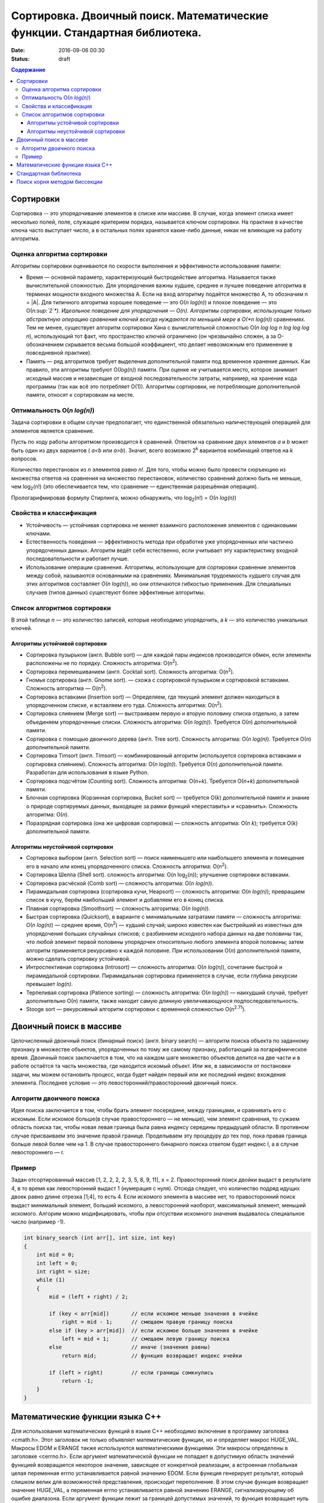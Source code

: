 Сортировка. Двоичный поиск. Математические функции. Стандартная библиотека.   
###########################################################################

:date: 2016-09-06 00:30
:status: draft

.. default-role:: code
.. contents:: Содержание

Сортировки
==========

Cортировка -- это упорядочивание элементов в списке или массиве. В случае, когда элемент списка имеет несколько полей, поле, служащее критерием порядка, называется ключом сортировки. На практике в качестве ключа часто выступает число, а в остальных полях хранятся какие-либо данные, никак не влияющие на работу алгоритма.

Оценка алгоритма сортировки
---------------------------

Алгоритмы сортировки оцениваются по скорости выполнения и эффективности использования памяти:

* Время — основной параметр, характеризующий быстродействие алгоритма. Называется также вычислительной сложностью. Для упорядочения важны худшее, среднее и лучшее поведение алгоритма в терминах мощности входного множества A. Если на вход алгоритму подаётся множество A, то обозначим n = \|A\|. Для типичного алгоритма хорошее поведение — это O(*n log(n)*) и плохое поведение — это O(*n\ :sup:`2`\*). Идеальное поведение для упорядочения — O(n). Алгоритмы сортировки, использующие только абстрактную операцию сравнения ключей всегда нуждаются по меньшей мере в O(*n log(n)*) сравнениях. Тем не менее, существует алгоритм сортировки Хана с вычислительной сложностью O(*n log log n log log log n*), использующий тот факт, что пространство ключей ограничено (он чрезвычайно сложен, а за О-обозначением скрывается весьма большой коэффициент, что делает невозможным его применение в повседневной практике).

* Память — ряд алгоритмов требует выделения дополнительной памяти под временное хранение данных. Как правило, эти алгоритмы требуют O(*log(n)*) памяти. При оценке не учитывается место, которое занимает исходный массив и независящие от входной последовательности затраты, например, на хранение кода программы (так как всё это потребляет O(1)). Алгоритмы сортировки, не потребляющие дополнительной памяти, относят к сортировкам на месте.

Оптимальность O(*n log(n)*)
---------------------------

Задача сортировки в общем случае предполагает, что единственной обязательно наличествующей операцией для элементов является сравнение. 

Пусть по ходу работы алгоритмом производится *k* сравнений. Ответом на сравнение двух элементов *a* и *b* может быть один из двух вариантов ( *a<b* или *a>b*). Значит, всего возможно 2\ :sup:`k`\  вариантов комбинаций ответов на *k* вопросов.

Количество перестановок из *n* элементов равно *n!*. Для того, чтобы можно было провести сюръекцию из множества ответов на сравнения на множество перестановок, количество сравнений должно быть не меньше, чем log\ :sub:`2`\(n!) (это обеспечивается тем, что сравнение — единственная разрешённая операция).

Прологарифмировав формулу Стирлинга, можно обнаружить, что log\ :sub:`2`\(n!) = O(*n log(n)*)


Свойства и классификация
------------------------

* Устойчивость — устойчивая сортировка не меняет взаимного расположения элементов с одинаковыми ключами.

* Естественность поведения — эффективность метода при обработке уже упорядоченных или частично упорядоченных данных. Алгоритм ведёт себя естественно, если учитывает эту характеристику входной последовательности и работает лучше.

* Использование операции сравнения. Алгоритмы, использующие для сортировки сравнение элементов между собой, называются основанными на сравнениях. Минимальная трудоемкость худшего случая для этих алгоритмов составляет O(*n log(n)*), но они отличаются гибкостью применения. Для специальных случаев (типов данных) существуют более эффективные алгоритмы.


Список алгоритмов сортировки
----------------------------

В этой таблице *n* — это количество записей, которые необходимо упорядочить, а *k* — это количество уникальных ключей.

Алгоритмы устойчивой сортировки
*******************************

* Сортировка пузырьком (англ. Bubble sort) — для каждой пары индексов производится обмен, если элементы расположены не по порядку. Сложность алгоритма: O(n\ :sup:`2`\).
* Сортировка перемешиванием (англ. Cocktail sort). Сложность алгоритма: O(n\ :sup:`2`\).
* Гномья сортировка (англ. Gnome sort). — схожа с сортировкой пузырьком и сортировкой вставками. Сложность алгоритма — O(n\ :sup:`2`\).
* Сортировка вставками (Insertion sort) — Определяем, где текущий элемент должен находиться в упорядоченном списке, и вставляем его туда. Сложность алгоритма: O(n\ :sup:`2`\).
* Сортировка слиянием (Merge sort) — выстраиваем первую и вторую половину списка отдельно, а затем объединяем упорядоченные списки. Сложность алгоритма: O(*n log(n)*). Требуется O(*n*) дополнительной памяти.
* Сортировка с помощью двоичного дерева (англ. Tree sort). Сложность алгоритма: O(*n log(n)*). Требуется O(*n*) дополнительной памяти.
* Сортировка Timsort (англ. Timsort) — комбинированный алгоритм (используется сортировка вставками и сортировка слиянием). Сложность алгоритма: O(*n log(n)*). Требуется O(*n*) дополнительной памяти. Разработан для использования в языке Python.
* Сортировка подсчётом (Counting sort). Сложность алгоритма: O(*n+k*). Требуется O(*n+k*) дополнительной памяти.
* Блочная сортировка (Корзинная сортировка, Bucket sort) — требуется O(*k*) дополнительной памяти и знание о природе сортируемых данных, выходящее за рамки функций «переставить» и «сравнить». Сложность алгоритма: O(*n*).
* Поразрядная сортировка (она же цифровая сортировка) — сложность алгоритма: O(*n k*); требуется O(*k*) дополнительной памяти.

Алгоритмы неустойчивой сортировки
*********************************

* Сортировка выбором (англ. Selection sort) — поиск наименьшего или наибольшего элемента и помещение его в начало или конец упорядоченного списка. Сложность алгоритма: O(n\ :sup:`2`\).
* Сортировка Шелла (Shell sort). сложность алгоритма: O(n log\ :sub:`2`\(n)); улучшение сортировки вставками.
* Сортировка расчёской (Comb sort) — сложность алгоритма: O(*n log(n)*).
* Пирамидальная сортировка (сортировка кучи, Heapsort) — сложность алгоритма: O(*n log(n)*); превращаем список в кучу, берём наибольший элемент и добавляем его в конец списка.
* Плавная сортировка (Smoothsort) — сложность алгоритма: O(*n log(n)*).
* Быстрая сортировка (Quicksort), в варианте с минимальными затратами памяти — сложность алгоритма: O(*n log(n)*) — среднее время, O(n\ :sup:`2`\) — худший случай; широко известен как быстрейший из известных для упорядочения больших случайных списков; с разбиением исходного набора данных на две половины так, что любой элемент первой половины упорядочен относительно любого элемента второй половины; затем алгоритм применяется рекурсивно к каждой половине. При использовании O(*n*) дополнительной памяти, можно сделать сортировку устойчивой.
* Интроспективная сортировка (Introsort) — сложность алгоритма: O(*n log(n)*), сочетание быстрой и пирамидальной сортировки. Пирамидальная сортировка применяется в случае, если глубина рекурсии превышает *log(n)*.
* Терпеливая сортировка (Patience sorting) — сложность алгоритма: O(*n log(n)*) — наихудший случай, требует дополнительно O(*n*) памяти, также находит самую длинную увеличивающуюся подпоследовательность.
* Stooge sort — рекурсивный алгоритм сортировки с временной сложностью O(n\ :sup:`2.71`\).


Двоичный поиск в массиве
========================

Целочисленный двоичный поиск (бинарный поиск) (англ. binary search) — алгоритм поиска объекта по заданному признаку в множестве объектов, упорядоченных по тому же самому признаку, работающий за логарифмическое время.
Двоичный поиск заключается в том, что на каждом шаге множество объектов делится на две части и в работе остаётся та часть множества, где находится искомый объект. Или же, в зависимости от постановки задачи, мы можем остановить процесс, когда будет найден первый или же последний индекс вхождения элемента. Последнее условие — это левосторонний/правосторонний двоичный поиск.

Алгоритм двоичного поиска
-------------------------

Идея поиска заключается в том, чтобы брать элемент посередине, между границами, и сравнивать его с искомым. Если искомое больше(в случае правостороннего — не меньше), чем элемент сравнения, то сужаем область поиска так, чтобы новая левая граница была равна индексу середины предыдущей области. В противном случае присваиваем это значение правой границе. Проделываем эту процедуру до тех пор, пока правая граница больше левой более чем на 1. В случае правостороннего бинарного поиска ответом будет индекс l, а в случае левостороннего — r.

Пример
-------

Задан отсортированный массив [1, 2, 2, 2, 2, 3, 5, 8, 9, 11], x = 2. Правосторонний поиск двойки выдаст в результате 4, в то время как левосторонний выдаст 1 (нумерация с нуля). Отсюда следует, что количество подряд идущих двоек равно длине отрезка [1;4], то есть 4. Если искомого элемента в массиве нет, то правосторонний поиск выдаст минимальный элемент, больший искомого, а левосторонний наоборот, максимальный элемент, меньший искомого. Алгорим можно модифицировать, чтобы при отсуствии искомного значения выдавалось специальное число (например -1).       


.. code-block:: c

    int binary_search (int arr[], int size, int key)
    {
        int mid = 0;
        int left = 0;
        int right = size;
        while (1)
        {
            mid = (left + right) / 2;
            
            if (key < arr[mid])       // если искомое меньше значения в ячейке
                right = mid - 1;      // смещаем правую границу поиска
            else if (key > arr[mid])  // если искомое больше значения в ячейке
                left = mid + 1;       // смещаем левую границу поиска
            else                      // иначе (значения равны)
                return mid;           // функция возвращает индекс ячейки
     
            if (left > right)         // если границы сомкнулись 
                return -1;
        }
    }


Математические функции языка C++
================================

Для использования математических функций в языке C++ необходимо включение в программу заголовка <cmath.h>. Этот заголовок не только объявляет математические функции, но и определяет макрос HUGE_VAL. Макросы EDOM и ERANGE также используются математическими функциями. Эти макросы определены в заголовке <cerrno.h>. Если аргумент математической функции не попадает в допустимую область значений функцией возвращается некоторое значение, зависящее от конкретной реализации, а встроенная глобальная целая переменная errno устанавливается равной значению EDOM. Если функция генерирует результат, который слишком велик для возможностей представления, происходит переполнение. В этом случае функция возвращает значение HUGE_VAL, а переменная errno устанавливается равной значению ERANGE, сигнализирующему об ошибке диапазона. Если аргумент функции лежит за границей допустимых значений, то функция возвращает нуль и устанавливает переменную errno равной значению ERANGE.
Все углы задаются в радианах.

* acos - Возвращает значение арккосинуса
* asin - Возвращает значение арксинуса
* atan - Возвращает значение арктангенса
* atan2 - Возвращает значение арктангенса от у/х
* ceil - Возвращает наименьшее целое которое больше или равно заданного значения
* cos - Возвращает значение косинуса
* cosh - Возвращает значение гиперболического косинуса
* exp - Возвращает значение экспоненты
* fabs - Возвращает абсолютное значение
* floor - Возвращает наибольшее целое которое меньше или равно значения заданного аргумента
* fmod - Остаток от деления значений аргументов х/у
* frexp - Разбивает число на мантиссу и экспоненту
* ldexp - Возвращает значение выражения num*2^ехр
* log - Возвращает значение натурального логарифма
* log10 - Возвращает значение логарифма по основанию 10
* modf - Разбивает аргумент на целую и дробную части
* pow - Возвращает значение аргумента которое возведено в заданную степень
* sin - Возвращает значение синуса
* sinh - Возвращает значение гиперболического синуса
* sqrt - Возвращает значение квадратного корня
* tan - Возвращает значение тангенса
* tanh - Возвращает значение гиперболического тангенса

Стандартная библиотека
======================

Ни в С, ни в C++ нет ключевых слов, обеспечивающих ввод-вывод, обрабатывающих строки, выполняющих различные математические вычисления или какие-нибудь другие полезные процедуры. Все эти операции выполняются за счет использования набора библиотечных функций, поддерживаемых компилятором. Существует два основных вида библиотек: библиотека С-функций, которая поддерживается всеми компиляторами С и C++, и библиотека классов C++, которая применима только для языка C++. 
Прежде чем программа сможет использовать какую-нибудь библиотеку функций, она должна включить соответствующий заголовочный файл.
В современной спецификации для языка C++ заголовки указываются с использованием стандартных имен заголовков, которые не имеют расширения .h (т.е. заголовки C++ не означают имена файлов). Это просто стандартные идентификаторы, которые компилятор может обрабатывать так, как считает нужным (т.е. заголовок может быть преобразован в имя файла, но это вовсе необязательно). С++-заголовки приведены ниже. Указанная в скобках аббревиатура STL означает прямую или косвенную связь данного заголовка со стандартной библиотекой шаблонов (Standard Template Library).


+-----------------+---------------------------------------------------------------------------------+ 
| Заголовок C++   | Функционал                                                                      |
+=================+=================================================================================+
| <algorithm>     | Различные операции на контейнерах (STL)                                         |
+-----------------+---------------------------------------------------------------------------------+ 
| <bitset>        | Битовые множества (STL)                                                         |
+-----------------+---------------------------------------------------------------------------------+ 
| <complex>       | Комплексные числа                                                               |
+-----------------+---------------------------------------------------------------------------------+ 
| <deque>         | Двухсторонние очереди (STL)                                                     |
+-----------------+---------------------------------------------------------------------------------+ 
| <exception>     | Обработка исключительных ситуаций                                               |
+-----------------+---------------------------------------------------------------------------------+ 
| <fstream>       | Работа с файловыми потоками для чтения и записи в файл                          |
+-----------------+---------------------------------------------------------------------------------+ 
| <functional>    | Различные объекты-функции (STL)                                                 |
+-----------------+---------------------------------------------------------------------------------+ 
| <iomanip>       | Манипуляторы ввода-вывода                                                       |
+-----------------+---------------------------------------------------------------------------------+ 
| <ios>           | Классы ввода-вывода нижнего уровня                                              |
+-----------------+---------------------------------------------------------------------------------+ 
| <iosfwd>        | Упреждающие объявления для систем ввода-вывода                                  |
+-----------------+---------------------------------------------------------------------------------+ 
| <iostream>      | Стандартные классы ввода-вывода                                                 |
+-----------------+---------------------------------------------------------------------------------+ 
| <istream>       | Обработка входных потоков                                                       |
+-----------------+---------------------------------------------------------------------------------+ 
| <iterator>      | Доступ к содержимому контейнеров (STL)                                          |
+-----------------+---------------------------------------------------------------------------------+ 
| <limits>        | Различные ограничения реализации                                                |
+-----------------+---------------------------------------------------------------------------------+ 
| <list>          | Линейные списки (STL)                                                           |
+-----------------+---------------------------------------------------------------------------------+ 
| <locale>        | Информация, связанная с традициями конкретных стран или географических регионов |
+-----------------+---------------------------------------------------------------------------------+ 
| <map>           | Отображения (ключи и значения) (STL)                                            |
+-----------------+---------------------------------------------------------------------------------+ 
| <memory>        | Распределение памяти с помощью распределителей памяти (STL)                     |
+-----------------+---------------------------------------------------------------------------------+ 
| <new>           | Выделение памяти с помощью оператора new                                        |
+-----------------+---------------------------------------------------------------------------------+ 
| <numeriс>       | Универсальные операции над числами                                              |
+-----------------+---------------------------------------------------------------------------------+ 
| <ostream>       | Обработка выходных потоков                                                      |
+-----------------+---------------------------------------------------------------------------------+ 
| <queue>         | Очереди (STL)                                                                   |
+-----------------+---------------------------------------------------------------------------------+ 
| <set>           | Множества (STL)                                                                 |
+-----------------+---------------------------------------------------------------------------------+ 
| <sstream>       | Обработка строковых потоков                                                     |
+-----------------+---------------------------------------------------------------------------------+ 
| <stack>         | Реализация стека(STL)                                                           |
+-----------------+---------------------------------------------------------------------------------+ 
| <stdexcept>     | Стандартные исключительные ситуации                                             |
+-----------------+---------------------------------------------------------------------------------+ 
| <streambuf>     | Буферизированная обработка потоков                                              |
+-----------------+---------------------------------------------------------------------------------+ 
| <string>        | Стандартный класс string (STL)                                                  |
+-----------------+---------------------------------------------------------------------------------+ 
| <typeinfo>      | Динамическая информация о типе                                                  |
+-----------------+---------------------------------------------------------------------------------+ 
| <utility>       | Шаблоны общего назначения (STL)                                                 |
+-----------------+---------------------------------------------------------------------------------+ 
| <valarray>      | Операции над массивами, содержащими значениях                                   |
+-----------------+---------------------------------------------------------------------------------+ 
| <vector>        | Векторы (динамические массивы) (STL)                                            |
+-----------------+---------------------------------------------------------------------------------+


В стандартном языке C++ вся информация, связанная со стандартной библиотекой, определена в пространстве имен std. Следовательно, для получения прямого доступа к этим элементам после включения нужного заголовка необходимо использовать оператор using.


.. code-block:: c

    using namespace std;

В качестве альтернативного варианта, чтобы не вносить целую библиотеку в глобальное пространство имен, каждый библиотечный идентификатор можно квалифицировать с помощью обозначения std::, например std::cout. Однако в этом случае квалификация каждого имени будет выглядеть весьма громоздко.

Поиск корня методом биссекции
=============================

Метод бисекции или метод деления отрезка пополам — простейший численный метод для решения нелинейных уравнений вида f(x)=0. Предполагается только непрерывность функции f(x). Поиск основывается на теореме о промежуточных значениях.

Алгоритм основан на следующем следствии из теоремы Больцано — Коши:

Пусть функция f(*x*) непрерывна на отрезке [*a, b*]. Тогда, если *sign(f(a))* != *sign(f(b))*, тогда на отрезке [*a, b*] существует такая точка *c*, для которой *f(c)* = 0.    
Таким образом, если мы ищем ноль, то на концах отрезка функция должна быть противоположных знаков. Разделим отрезок пополам и возьмём ту из половинок, на концах которой функция по-прежнему принимает значения противоположных знаков. Если значение функции в серединной точке оказалось искомым нулём, то процесс завершается.

Точность вычислений задаётся одним из двух способов:

* На очередном шаге *i* модуль значения функции \|f(x\ :sub:`i`\)\| < e

* На очередном шаге *i* размер интревала \|x\ :sub:`i-1`\ - x\ :sub:`i`\| < e

Процедуру следует продолжать до достижения заданной точности.

Для поиска произвольного значения достаточно вычесть из значения функции искомое значение и искать ноль получившейся функции.